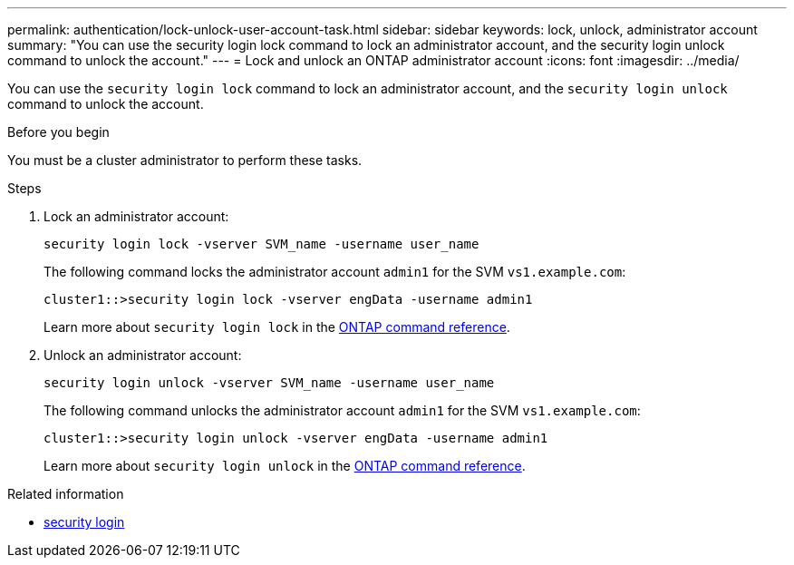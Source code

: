 ---
permalink: authentication/lock-unlock-user-account-task.html
sidebar: sidebar
keywords: lock, unlock, administrator account
summary: "You can use the security login lock command to lock an administrator account, and the security login unlock command to unlock the account."
---
= Lock and unlock an ONTAP administrator account
:icons: font
:imagesdir: ../media/

[.lead]
You can use the `security login lock` command to lock an administrator account, and the `security login unlock` command to unlock the account.

.Before you begin

You must be a cluster administrator to perform these tasks.

.Steps

. Lock an administrator account:
+
`security login lock -vserver SVM_name -username user_name`
+
The following command locks the administrator account `admin1` for the SVM ``vs1.example.com``:
+
----
cluster1::>security login lock -vserver engData -username admin1
----
+
Learn more about `security login lock` in the link:https://docs.netapp.com/us-en/ontap-cli/security-login-lock.html[ONTAP command reference^].

. Unlock an administrator account:
+
`security login unlock -vserver SVM_name -username user_name`
+
The following command unlocks the administrator account `admin1` for the SVM ``vs1.example.com``:
+
----
cluster1::>security login unlock -vserver engData -username admin1
----
+
Learn more about `security login unlock` in the link:https://docs.netapp.com/us-en/ontap-cli/security-login-unlock.html[ONTAP command reference^].

.Related information
* link:https://docs.netapp.com/us-en/ontap-cli/search.html?q=security+login[security login^]


// 2025 June 27, ONTAPDOC-2960
// 2025 Mar 31, ONTAPDOC-2758